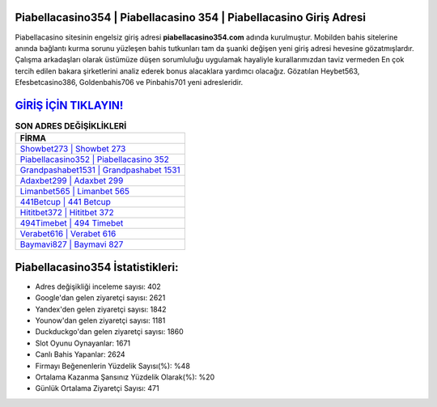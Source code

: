 ﻿Piabellacasino354 | Piabellacasino 354 | Piabellacasino Giriş Adresi
===================================

.. image:: images/piabellacasino-giris.jpg
   :width: 600
   
Piabellacasino sitesinin engelsiz giriş adresi **piabellacasino354.com** adında kurulmuştur. Mobilden bahis sitelerine anında bağlantı kurma sorunu yüzleşen bahis tutkunları tam da şuanki değişen yeni giriş adresi hevesine gözatmışlardır. Çalışma arkadaşları olarak üstümüze düşen sorumluluğu uygulamak hayaliyle kurallarımızdan taviz vermeden En çok tercih edilen bakara şirketlerini analiz ederek bonus alacaklara yardımcı olacağız. Gözatılan Heybet563, Efesbetcasino386, Goldenbahis706 ve Pinbahis701 yeni adresleridir.

`GİRİŞ İÇİN TIKLAYIN! <https://uclck.me/gonow>`_
==============

.. list-table:: **SON ADRES DEĞİŞİKLİKLERİ**
   :widths: 100
   :header-rows: 1

   * - FİRMA
   * - `Showbet273 | Showbet 273 <showbet273-showbet-273-showbet-giris-adresi.html>`_
   * - `Piabellacasino352 | Piabellacasino 352 <piabellacasino352-piabellacasino-352-piabellacasino-giris-adresi.html>`_
   * - `Grandpashabet1531 | Grandpashabet 1531 <grandpashabet1531-grandpashabet-1531-grandpashabet-giris-adresi.html>`_	 
   * - `Adaxbet299 | Adaxbet 299 <adaxbet299-adaxbet-299-adaxbet-giris-adresi.html>`_	 
   * - `Limanbet565 | Limanbet 565 <limanbet565-limanbet-565-limanbet-giris-adresi.html>`_ 
   * - `441Betcup | 441 Betcup <441betcup-441-betcup-betcup-giris-adresi.html>`_
   * - `Hititbet372 | Hititbet 372 <hititbet372-hititbet-372-hititbet-giris-adresi.html>`_	 
   * - `494Timebet | 494 Timebet <494timebet-494-timebet-timebet-giris-adresi.html>`_
   * - `Verabet616 | Verabet 616 <verabet616-verabet-616-verabet-giris-adresi.html>`_
   * - `Baymavi827 | Baymavi 827 <baymavi827-baymavi-827-baymavi-giris-adresi.html>`_
	 
Piabellacasino354 İstatistikleri:
===================================	 
* Adres değişikliği inceleme sayısı: 402
* Google'dan gelen ziyaretçi sayısı: 2621
* Yandex'den gelen ziyaretçi sayısı: 1842
* Younow'dan gelen ziyaretçi sayısı: 1181
* Duckduckgo'dan gelen ziyaretçi sayısı: 1860
* Slot Oyunu Oynayanlar: 1671
* Canlı Bahis Yapanlar: 2624
* Firmayı Beğenenlerin Yüzdelik Sayısı(%): %48
* Ortalama Kazanma Şansınız Yüzdelik Olarak(%): %20
* Günlük Ortalama Ziyaretçi Sayısı: 471
